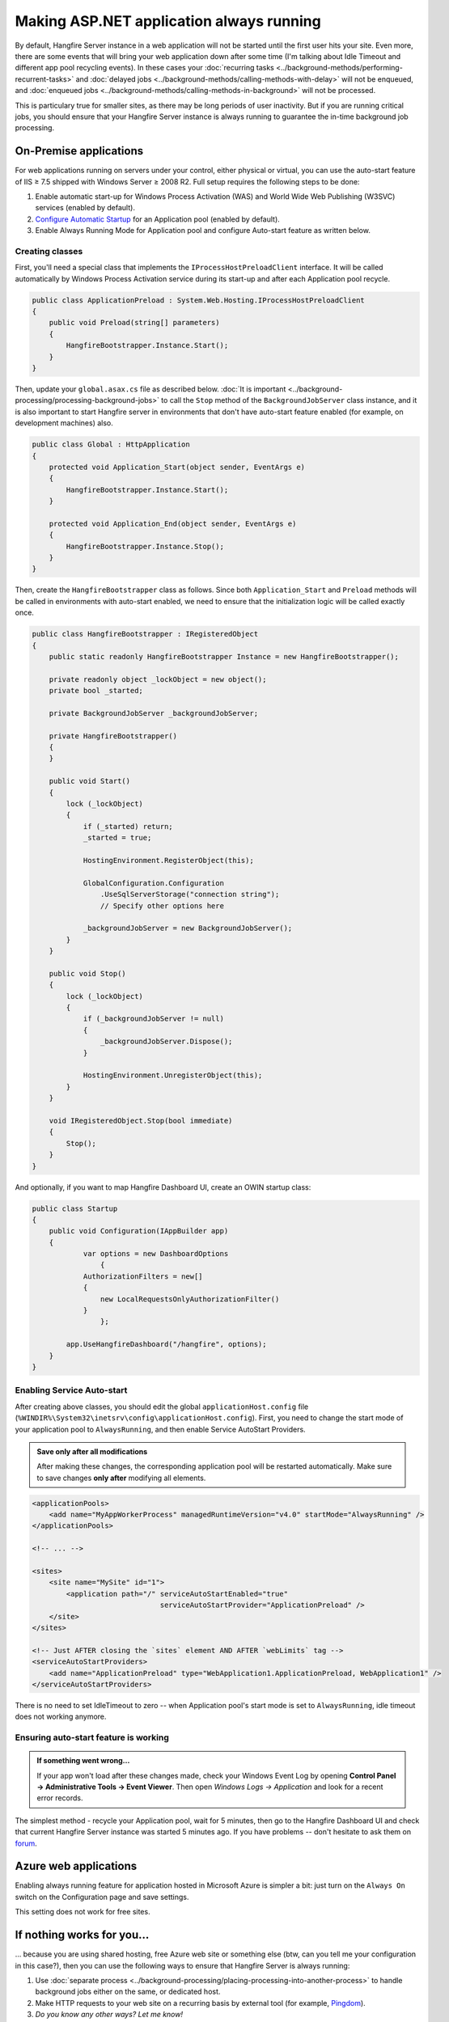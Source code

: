 Making ASP.NET application always running
==========================================

By default, Hangfire Server instance in a web application will not be started until the first user hits your site. Even more, there are some events that will bring your web application down after some time (I'm talking about Idle Timeout and different app pool recycling events). In these cases your :doc:`recurring tasks <../background-methods/performing-recurrent-tasks>` and :doc:`delayed jobs <../background-methods/calling-methods-with-delay>` will not be enqueued, and :doc:`enqueued jobs <../background-methods/calling-methods-in-background>` will not be processed. 

This is particulary true for smaller sites, as there may be long periods of user inactivity. But if you are running critical jobs, you should ensure that your Hangfire Server instance is always running to guarantee the in-time background job processing.

On-Premise applications
------------------------

For web applications running on servers under your control, either physical or virtual, you can use the auto-start feature of IIS ≥ 7.5 shipped with Windows Server ≥ 2008 R2. Full setup requires the following steps to be done:

1. Enable automatic start-up for Windows Process Activation (WAS) and World Wide Web Publishing (W3SVC) services (enabled by default).
2. `Configure Automatic Startup <http://technet.microsoft.com/en-us/library/cc772112(v=ws.10).aspx>`_ for an Application pool (enabled by default).
3. Enable Always Running Mode for Application pool and configure Auto-start feature as written below.

Creating classes
~~~~~~~~~~~~~~~~~

First, you'll need a special class that implements the ``IProcessHostPreloadClient`` interface. It will be called automatically by Windows Process Activation service during its start-up and after each Application pool recycle.

.. code-block:: c#

   public class ApplicationPreload : System.Web.Hosting.IProcessHostPreloadClient
   {
       public void Preload(string[] parameters)
       {
           HangfireBootstrapper.Instance.Start();
       }
   }

Then, update your ``global.asax.cs`` file as described below. :doc:`It is important <../background-processing/processing-background-jobs>` to call the ``Stop`` method of the ``BackgroundJobServer`` class instance, and it is also important to start Hangfire server in environments that don't have auto-start feature enabled (for example, on development machines) also.

.. code-block:: c#

    public class Global : HttpApplication
    {
        protected void Application_Start(object sender, EventArgs e)
        {
            HangfireBootstrapper.Instance.Start();
        }
 
        protected void Application_End(object sender, EventArgs e)
        {
            HangfireBootstrapper.Instance.Stop();
        }
    }

Then, create the ``HangfireBootstrapper`` class as follows. Since both ``Application_Start`` and ``Preload`` methods will be called in environments with auto-start enabled, we need to ensure that the initialization logic will be called exactly once.

.. code-block:: c#

    public class HangfireBootstrapper : IRegisteredObject
    {
        public static readonly HangfireBootstrapper Instance = new HangfireBootstrapper();

        private readonly object _lockObject = new object();
        private bool _started;

        private BackgroundJobServer _backgroundJobServer;
        
        private HangfireBootstrapper()
        {
        }
        
        public void Start()
        {
            lock (_lockObject)
            {
                if (_started) return;
                _started = true;

                HostingEnvironment.RegisterObject(this);

                GlobalConfiguration.Configuration
                    .UseSqlServerStorage("connection string");
                    // Specify other options here

                _backgroundJobServer = new BackgroundJobServer();
            }
        }

        public void Stop()
        {
            lock (_lockObject)
            {
                if (_backgroundJobServer != null)
                {
                    _backgroundJobServer.Dispose();
                }

                HostingEnvironment.UnregisterObject(this);
            }
        }

        void IRegisteredObject.Stop(bool immediate)
        {
            Stop();
        }
    }

And optionally, if you want to map Hangfire Dashboard UI, create an OWIN startup class:

.. code-block:: c#

   public class Startup
   {
       public void Configuration(IAppBuilder app)
       {
	       var options = new DashboardOptions
		   {
               AuthorizationFilters = new[]
               {
                   new LocalRequestsOnlyAuthorizationFilter()
               }
		   };

           app.UseHangfireDashboard("/hangfire", options);
       }
   }

Enabling Service Auto-start
~~~~~~~~~~~~~~~~~~~~~~~~~~~~

After creating above classes, you should edit the global ``applicationHost.config`` file (``%WINDIR%\System32\inetsrv\config\applicationHost.config``). First, you need to change the start mode of your application pool to ``AlwaysRunning``, and then enable Service AutoStart Providers.

.. admonition:: Save only after all modifications
   :class: note

   After making these changes, the corresponding application pool will be restarted automatically. Make sure to save changes **only after** modifying all elements.

.. code-block:: xml

   <applicationPools>
       <add name="MyAppWorkerProcess" managedRuntimeVersion="v4.0" startMode="AlwaysRunning" />
   </applicationPools>

   <!-- ... -->

   <sites>
       <site name="MySite" id="1">
           <application path="/" serviceAutoStartEnabled="true" 
                                 serviceAutoStartProvider="ApplicationPreload" />
       </site>
   </sites>

   <!-- Just AFTER closing the `sites` element AND AFTER `webLimits` tag -->
   <serviceAutoStartProviders>
       <add name="ApplicationPreload" type="WebApplication1.ApplicationPreload, WebApplication1" />
   </serviceAutoStartProviders>

 
There is no need to set IdleTimeout to zero -- when Application pool's start mode is set to ``AlwaysRunning``, idle timeout does not working anymore.

Ensuring auto-start feature is working
~~~~~~~~~~~~~~~~~~~~~~~~~~~~~~~~~~~~~~~

.. admonition:: If something went wrong...
   :class: note

   If your app won't load after these changes made, check your Windows Event Log by opening **Control Panel → Administrative Tools → Event Viewer**. Then open *Windows Logs → Application* and look for a recent error records.

The simplest method - recycle your Application pool, wait for 5 minutes, then go to the Hangfire Dashboard UI and check that current Hangfire Server instance was started 5 minutes ago. If you have problems -- don't hesitate to ask them on `forum <http://discuss.hangfire.io>`_.

Azure web applications
-----------------------

Enabling always running feature for application hosted in Microsoft Azure is simpler a bit: just turn on the ``Always On`` switch on the Configuration page and save settings.

This setting does not work for free sites.

.. image:: always-on.png
   :alt: Always On switch

If nothing works for you…
--------------------------

… because you are using shared hosting, free Azure web site or something else (btw, can you tell me your configuration in this case?), then you can use the following ways to ensure that Hangfire Server is always running:

1. Use :doc:`separate process <../background-processing/placing-processing-into-another-process>` to handle background jobs either on the same, or dedicated host.
2. Make HTTP requests to your web site on a recurring basis by external tool (for example, `Pingdom <https://www.pingdom.com/>`_).
3. *Do you know any other ways? Let me know!*
